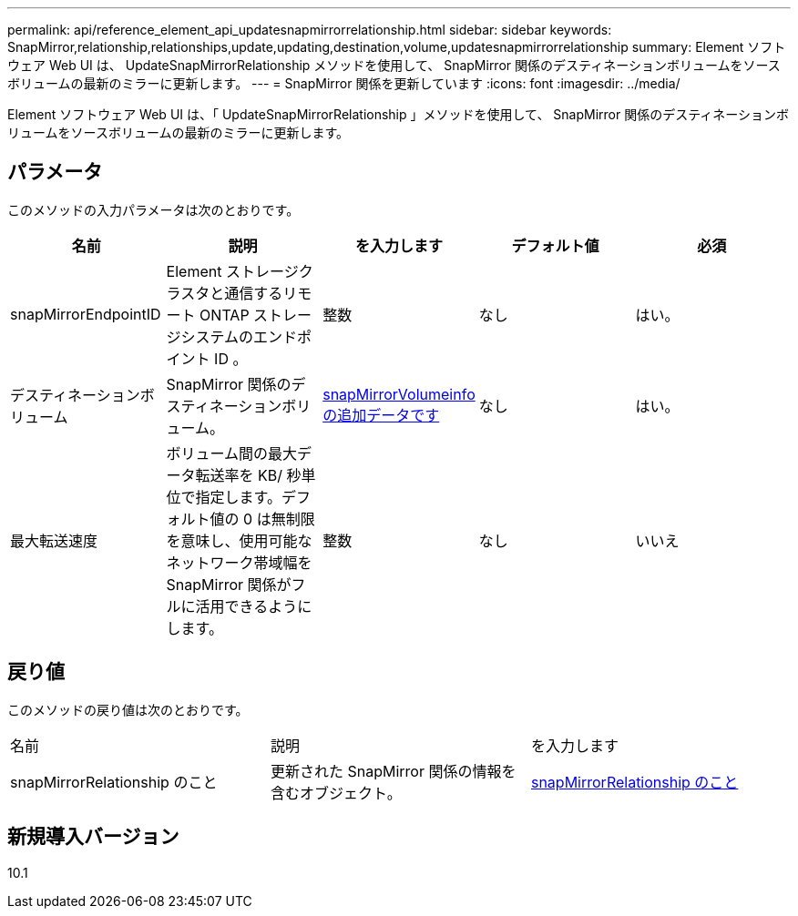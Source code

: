 ---
permalink: api/reference_element_api_updatesnapmirrorrelationship.html 
sidebar: sidebar 
keywords: SnapMirror,relationship,relationships,update,updating,destination,volume,updatesnapmirrorrelationship 
summary: Element ソフトウェア Web UI は、 UpdateSnapMirrorRelationship メソッドを使用して、 SnapMirror 関係のデスティネーションボリュームをソースボリュームの最新のミラーに更新します。 
---
= SnapMirror 関係を更新しています
:icons: font
:imagesdir: ../media/


[role="lead"]
Element ソフトウェア Web UI は、「 UpdateSnapMirrorRelationship 」メソッドを使用して、 SnapMirror 関係のデスティネーションボリュームをソースボリュームの最新のミラーに更新します。



== パラメータ

このメソッドの入力パラメータは次のとおりです。

|===
| 名前 | 説明 | を入力します | デフォルト値 | 必須 


 a| 
snapMirrorEndpointID
 a| 
Element ストレージクラスタと通信するリモート ONTAP ストレージシステムのエンドポイント ID 。
 a| 
整数
 a| 
なし
 a| 
はい。



 a| 
デスティネーションボリューム
 a| 
SnapMirror 関係のデスティネーションボリューム。
 a| 
xref:reference_element_api_snapmirrorvolumeinfo.adoc[snapMirrorVolumeinfo の追加データです]
 a| 
なし
 a| 
はい。



 a| 
最大転送速度
 a| 
ボリューム間の最大データ転送率を KB/ 秒単位で指定します。デフォルト値の 0 は無制限を意味し、使用可能なネットワーク帯域幅を SnapMirror 関係がフルに活用できるようにします。
 a| 
整数
 a| 
なし
 a| 
いいえ

|===


== 戻り値

このメソッドの戻り値は次のとおりです。

|===


| 名前 | 説明 | を入力します 


 a| 
snapMirrorRelationship のこと
 a| 
更新された SnapMirror 関係の情報を含むオブジェクト。
 a| 
xref:reference_element_api_snapmirrorrelationship.adoc[snapMirrorRelationship のこと]

|===


== 新規導入バージョン

10.1
